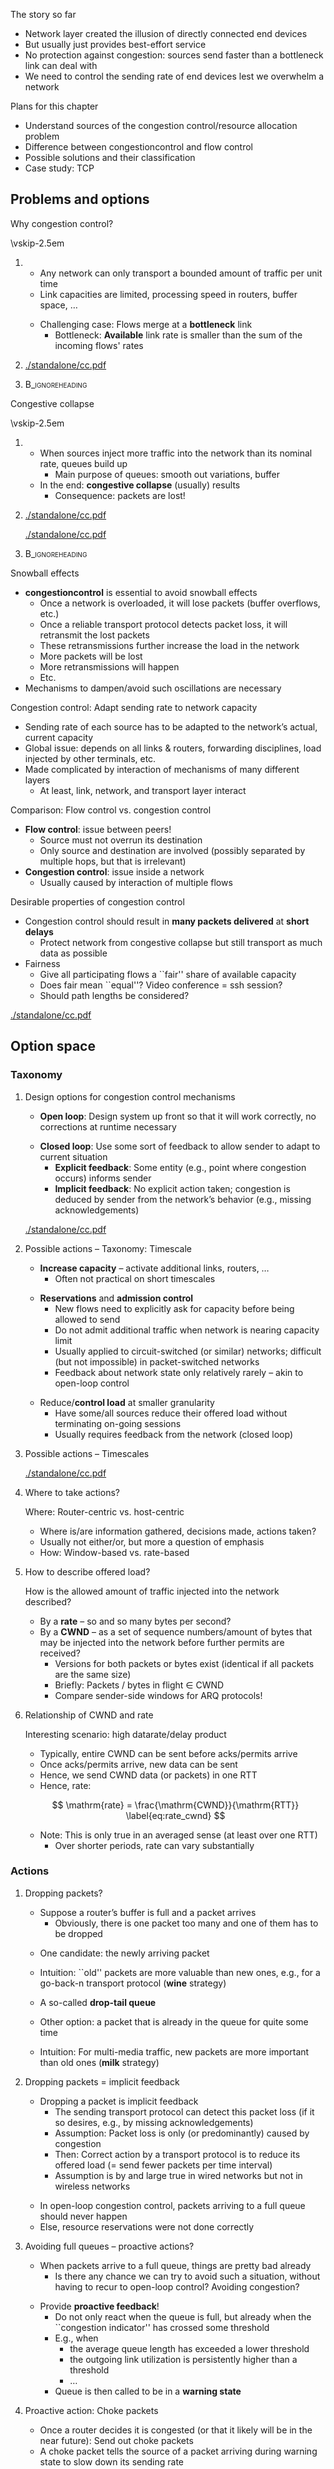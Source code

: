 \label{ch:congestion}

\begin{frame}[title={bg=Hauptgebaeude_Tag}]
 \maketitle 
\end{frame}



#+latex_header: \usetikzlibrary{calc,decorations.pathreplacing,decorations.shapes,decorations.pathmorphing,shapes.callouts,decorations.markings,spy,overlay-beamer-styles}

#+begin_export latex
\newcommand{\pplus}[8]{% 
  % #1: start point
  % #2: end point 
  % #3: label intern
  % #4: label to print 
  % #5: vertical offset from startpoint
  % #6: length of packet
  % #7: delay
  % #8: fill color 

  \coordinate (pStartSend-#3) at ($ (#1) - (0, #5)$);
  \coordinate (pEndSend-#3) at ($ (pStartSend-#3) - (0, #6)$);

  \coordinate (tmp) at (pStartSend-#3 -| #2); 
  \coordinate (pStartReceive-#3) at ($ (tmp) - (0, #7)$);
  \coordinate (pEndReceive-#3) at ($ (pStartReceive-#3) - (0, #6)$);

  % draw packet
  \draw [fill=#8] (pStartSend-#3) to node [below, sloped] {#4} (pStartReceive-#3) -- (pEndReceive-#3) -- (pEndSend-#3); 
}


\newcommand{\pplusa}[6]{%
  % #1: offset, #2: fill color #3: packet length #4: ACK length, #5 label
  % #6: X to lose the ACK 
  
  \coordinate (pStartSend_#5) at ($(a) + (0,-0.5)-(0,#1)$); 
  \coordinate (pEndSend_#5) at  ($  (pStartSend_#5) + (0,-#3) $ ); 
  \coordinate (pStartReceive_#5) at ($ (pStartSend_#5) + (3.5,-1) $); 
  \coordinate (pEndReceive_#5) at ($  (pStartReceive_#5) + (0,-#3) $ ); 
  \coordinate (aStartSend_#5) at ($(b) +  (0,-0.5)-(0,#1)-(0,1)-(0,#3)  $); 
  \coordinate (aEndSend_#5) at ($ (aStartSend_#5)  + (0,-#4) $); 
  \coordinate (aStartReceive_#5) at ($ (aStartSend_#5) + (-3.5,-1)  $); 
  \coordinate (aEndReceive_#5) at ($ (aStartReceive_#5) + (0,-#4)  $);   

  
  % Packets: 
  \ifthenelse{\equal{#6}{X}}
  {
    % packet gets lost
    \coordinate (pStartLoss_#5) at ($ (pStartSend_#5) + (1.75,-1)  $); 
    \coordinate (pEndLoss_#5) at ($ (pStartLoss_#5) + (0,-#3)  $);

    \draw [fill=#2, semitransparent] (pStartSend_#5) --
    (pStartLoss_#5) decorate [decoration=zigzag] {-- (pEndLoss_#5)}
    -- (pEndSend_#5);
  \node at ($(1.75,-0.5) - (0,#1) - (0,0.5*#3) -(0, 0.5)$) {P\,#5 lost!}; 
    
  }
  {
    % packet normally delivered
  \draw [fill=#2, semitransparent] (pStartSend_#5) -- (pStartReceive_#5) -- (pEndReceive_#5) -- (pEndSend_#5);
  \node at ($(1.75,-0.5) - (0,#1) - (0,0.5*#3) -(0, 0.5)$) {P\,#5}; 
  \draw [->] (a) ++ (pStartSend_#5) -- (pStartReceive_#5); 
  \draw [->] (a) ++ (pEndSend_#5) -- (pEndReceive_#5); 

  % ACK:
    %ACK normally sent: 
  \draw [fill=#2, semitransparent] (aStartSend_#5) -- (aStartReceive_#5) -- (aEndReceive_#5) -- (aEndSend_#5); 


  \draw [->] (aStartSend_#5) -- (aStartReceive_#5); 
  \draw [->] (aEndSend_#5) -- (aEndReceive_#5); 
}

}


#+end_export 


**** The story so far  

- Network layer created the illusion of directly connected end devices
- But usually just provides best-effort service 
- No protection against \gls{congestion}: sources send faster than a
  bottleneck link can deal with 
- We need to control the sending rate of end devices lest we overwhelm
  a network 

**** Plans for this chapter 

- Understand sources of the congestion control/resource allocation problem
- Difference between \gls{congestioncontrol} and flow control
- Possible solutions and their classification
- Case study: TCP 

** Problems and options                                            

**** Why congestion control?
\vskip-2.5em

***** 
      :PROPERTIES:
      :BEAMER_env: block
      :BEAMER_col: 0.48
      :END:


- Any network can only transport a bounded amount of traffic per unit time
- Link capacities are limited, processing speed in routers, buffer
  space, \dots 

\pause 
- Challenging case: Flows merge at a *bottleneck* link
  - Bottleneck: *Available* link rate is smaller than the sum of the
    incoming flows' rates 

 
***** 
      :PROPERTIES:
      :BEAMER_env: block
      :BEAMER_col: 0.48
      :END:   


#+caption: Basic scenario for congestion control: Flows with (potentially) high rates merge at a bottleneck link whose rate is smaller than the sum of the incoming rates
#+attr_latex: :width 0.95\textwidth :height 0.6\textheight :options keepaspectratio,page=\getpagerefnumber{page:cc:basic_scenario}
#+NAME: fig:cc:basic_scenario
[[./standalone/cc.pdf]]



*****                               :B_ignoreheading:
      :PROPERTIES:
      :BEAMER_env: ignoreheading
      :END:


**** Congestive collapse 


\vskip-2.5em

***** 
      :PROPERTIES:
      :BEAMER_env: block
      :BEAMER_col: 0.48
      :END:

- When sources inject more traffic into the network than its nominal
  rate, queues build up
  - Main purpose of queues: smooth out variations, buffer
- In the end: *congestive collapse* (usually) results
  - Consequence: packets are lost!


***** 
      :PROPERTIES:
      :BEAMER_env: block
      :BEAMER_col: 0.48
      :END:   

#+caption: Basic scenario with queue build up in both directions at a bottleneck link
#+attr_latex: :width 0.95\textwidth :height 0.3\textheight :options keepaspectratio,page=\getpagerefnumber{page:cc:basic_scenario:with_queues}
#+NAME: fig:cc:basic_scenario:with_queues
[[./standalone/cc.pdf]]

#+caption: Ideal vs. acceptable vs. undesirable behavior of throughput vs. offered load
#+attr_latex: :width 0.95\textwidth :height 0.3\textheight :options keepaspectratio,page=\getpagerefnumber{page:cc:ideal_throughtput}
#+NAME: fig:cc:ideal_throughtput
[[./standalone/cc.pdf]]




*****                               :B_ignoreheading:
      :PROPERTIES:
      :BEAMER_env: ignoreheading
      :END:


**** Snowball effects
- *\Gls{congestioncontrol}* is essential to avoid snowball effects
  - Once a network is overloaded, it will lose packets (buffer overflows, etc.)
  - Once a reliable transport protocol detects packet loss, it will retransmit the lost packets
  - These retransmissions further increase the load in the network
  - More packets will be lost
  - More retransmissions will happen
  - Etc. 
- Mechanisms to dampen/avoid such oscillations are necessary

**** Congestion control: Adapt sending rate to network capacity
- Sending rate of each source has to be adapted to the network’s actual, current capacity
- Global issue: depends on all links & routers, forwarding disciplines, load injected by other terminals, etc.
- Made complicated by interaction of mechanisms of many different layers
  - At least, link, network, and transport layer interact 


**** Comparison: Flow control vs. congestion control 

- *Flow control*:  issue between peers!
  - Source must not overrun its destination
  - Only source and destination are involved (possibly separated by multiple hops, but that is irrelevant)
- *Congestion control*: issue inside a network
  - Usually caused by interaction of multiple flows 



**** Desirable properties of congestion control

- Congestion control should result in *many packets delivered* at *short delays*
  - Protect network from congestive collapse but still transport as much data as possible
- Fairness 
  - Give all participating flows a ``fair'' share of available capacity
  - Does fair mean ``equal''? Video conference = ssh session?
  - Should path lengths be considered?

#+caption: Scenario for fairness: how to distribute link date rates between flows with many or few hops? 
#+attr_latex: :width 0.95\textwidth :height 0.3\textheight :options keepaspectratio,page=\getpagerefnumber{page:cc:fairness_scenario}
#+NAME: fig:cc:fairness_scenario
[[./standalone/cc.pdf]]


** Option space                                                    

*** Taxonomy 

**** Design options for congestion control mechanisms
- *Open loop*: Design system up front so that it will work correctly,
  no corrections at runtime necessary
\pause 
- *Closed loop*: Use some sort of feedback to allow sender to adapt to current situation
  - *Explicit feedback*: Some entity (e.g., point where congestion occurs) informs sender
  - *Implicit feedback*: No explicit action taken; congestion is deduced by sender from the network’s behavior (e.g., missing acknowledgements)

#+caption: Types of congestion control approaches
#+attr_latex: :width 0.95\textwidth :height 0.6\textheight :options keepaspectratio,page=\getpagerefnumber{page:cc:cc_types}
#+NAME: fig:cc:cc_types
[[./standalone/cc.pdf]]

**** Possible actions – Taxonomy: Timescale
- *Increase capacity* – activate additional links, routers, …
  - Often not practical on short timescales 
\pause 
- *Reservations* and *admission control*
  - New flows need to explicitly ask for capacity before being allowed
    to send 
  - Do not admit additional traffic when network is nearing capacity limit
  - Usually applied to circuit-switched (or similar) networks; difficult (but not impossible) in packet-switched networks 
  - Feedback about network state only relatively rarely – akin to
    open-loop control
\pause 
- Reduce/*control load* at smaller granularity
  - Have some/all sources reduce their offered load without terminating on-going sessions
  - Usually requires feedback from the network (closed loop)
**** Possible actions – Timescales 

#+caption: Possible timescales and action scopes of various approaches for congestion control
#+attr_latex: :width 0.95\textwidth :height 0.6\textheight :options keepaspectratio,page=\getpagerefnumber{page:cc:timescales}
#+NAME: fig:cc:timescales
[[./standalone/cc.pdf]]


**** Where to take actions?  

Where: Router-centric vs. host-centric
- Where is/are information gathered, decisions made, actions taken?
- Usually not either/or, but more a question of emphasis 
- How: Window-based vs. rate-based

**** How to describe offered load? 

How is the allowed amount of traffic injected into the network described? 
- By a *rate* – so and so many bytes per second?
- By a *\gls{CWND}* – as a set of sequence numbers/amount of bytes that may be injected into the network before further permits are received?
  - Versions for both packets or bytes exist (identical if all packets
    are the same size)
  - Briefly: Packets / bytes in flight $\in$  CWND 
  - Compare sender-side windows for ARQ protocols!

**** Relationship of CWND and rate 

Interesting scenario: high datarate/delay product 
- Typically, entire CWND can be sent before acks/permits arrive
- Once acks/permits arrive, new data can be sent 
- Hence, we send CWND data (or packets) in one RTT
- Hence, rate: 

\[  \mathrm{rate} = \frac{\mathrm{CWND}}{\mathrm{RTT}}
\label{eq:rate_cwnd}
\]

- Note: This is only true in an averaged sense (at least over one RTT)
  - Over shorter periods, rate can vary substantially 

*** Actions 

**** Dropping packets? 
- Suppose a router’s buffer is full and a packet arrives
  - Obviously, there is one packet too many and one of them has to be dropped

\pause
- One candidate: the newly arriving packet
- Intuition: ``old'' packets are more valuable than new ones, e.g., for a go-back-n transport protocol (*wine* strategy)
- A so-called *drop-tail queue*

- Other option: a packet that is already in the queue for quite some time
- Intuition: For multi-media traffic, new packets are more important
  than old ones (*milk* strategy)


**** Dropping packets = implicit feedback
- Dropping a packet is implicit feedback
  - The sending transport protocol can detect this packet loss (if it so desires, e.g., by missing acknowledgements)
  - Assumption: Packet loss is only (or predominantly) caused by congestion
  - Then: Correct action by a transport protocol is to reduce its offered load (= send fewer packets per time interval)
  - Assumption is by and large true in wired networks but not in wireless networks
\pause
- In open-loop congestion control, packets arriving to a full queue should never happen
- Else, resource reservations were not done correctly



**** Avoiding full queues – proactive actions?
- When packets arrive to a full queue, things are pretty bad already
  - Is there any chance we can try to avoid such a situation, without
    having to recur to open-loop control?  Avoiding congestion? 
\pause
- Provide *proactive feedback*! 
  - Do not only react when the queue is full, but already when the ``congestion indicator'' has crossed some threshold
  - E.g., when 
    - the average queue length has exceeded a lower threshold
    - the outgoing link utilization is persistently higher than a threshold
    - \dots 
  - Queue is then called to be in a *warning state*

**** Proactive action: Choke packets
- Once a router decides it is congested (or that it likely will be in
  the near future): Send out choke packets
- A choke packet tells the source of a packet arriving during warning
  state to slow down its sending rate
\pause 
- Obvious problem: In an already congested network, more packets are injected to remedy congestion
  - Questionable
- Second problem: How long does it take before source learns about congestion?
  - How much data has already been injected? 
  - Think in terms of the data rate-delay product

**** Proactive action: Warning bits
- Once a router decides it is congested (or that it likely will be in
  the near future): Set a *warning bit* in all packets that it sends out
  - Called, e.g., *early congestion notification*
  - Destination will copy this warning bit into its acknowledgement packet
  - Source receives the warning bit and reduces its sending rate

**** Proactive actions: Random early detection (RED)
- Exploit lost packets as implicit feedback, but not only when the queue is already full
- Instead: early on deliberately drop some packets to provide feedback
  - Sounds cruel, but it might save later packets from being dropped
  - Also called: Random Early Drop (RED) 
- Dropping probability can be increased as a router becomes more and more congested
  - E.g., as the queue becomes longer and longer


**** What happens after feedback has been received?
- Once feedback of some sort has been received by a sending transport protocol instance, it has to react on it
- Rate-based protocols: Reduce rate, e.g., by a constant factor
  - Relatively easy
  - Question: How to increase rate again?
- Window-based protocols: Shrink the congestion window
  - By how much? 
  - How to grow the window in the first place? 

** Case study: TCP 

**** Popular example: Congestion control in TCP
- We will use TCP as a case study
  - *\gls{TCP}*
  - Assumption: Flow control not an issue, ignored for this chapter!
  - A general treatment of congestion control is too broad a topic
\pause 
- Strictly speaking, there is no such thing as ``TCP congestion
  control'' but plenty of variants (see
  below)
  - We will mostly look at Tahoe, Reno, Cubic 


**** TCP congestion control basics 

TCP’s mechanism for congestion control
- *Implicit feedback* by dropped packets: use missing/late ACKs 
  - Whether the packets were dropped because queues were full or by a mechanism like RED is indistinguishable (and immaterial) to TCP
  - There are some proposals for explicit router feedback as well, but not part of original TCP
- Assumption: Congestion is the only important source of packet drops!
- Window-based congestion control
  - CWND in bytes 
    - I.e., TCP keeps track of how many bytes it is allowed to inject into the network by a window that grows and shrinks


*** ACK clocking                                                   

**** Interaction TCP and bottleneck link  (ACK/self-clocking)
- Suppose TCP has
  - somehow determined a CWND size
  - no packets in flight
  - has infinite data to send (*backlogged sender*)
- What will happen?
  - \pause TCP will send its full CWND worth of data
  - Then, wait for a permit to send more data
    - ACK interpreted as permit: Packet has left the network; hence
      network has space for another packet
    - Each ACK triggers transmission of another packet
  - Packet transmissions driven by ACK arrivals  - so-called *ACK
    clock* 

**** ACK clock: Example

\vskip-2.5em

***** 
      :PROPERTIES:
      :BEAMER_env: block
      :BEAMER_col: 0.48
      :END:

\begin{figure}
  \begin{tikzpicture}
    \node [client, label=above:A] (a) {};
    \node [switch, label=above:B, right=of a] (b) {}; 
    \node [switch, label=above:C, right=of b] (c) {}; 
    \node [server, label=above:D, right=of c] (d) {};

    \draw [very thick] (a) to node[above] {Rate 1} (b); 
    \draw (b) to node[above] {Rate 0.5} (c); 
    \draw [very thick] (c) to node[above] {Rate 1} (d); 
  \end{tikzpicture}
  \caption{Example scenario for ACK clocking}
  \label{fig:cc:ack_clock_scenario}
\end{figure}

***** 
      :PROPERTIES:
      :BEAMER_env: block
      :BEAMER_col: 0.48
      :END:   


\begin{figure}
  \maxsizebox{!}{0.6\textheight}{
\begin{tikzpicture}

  \label{page:cc:ackclocking:with_comments}
  % example: delay always 0.2, all ack times 0,
  % packet times from A-B and C-D 0.5, from C-D 1 
  
  \node (a) {A}; 
  \node [right=of a] (b) {B}; 
  \node [right=of b] (c) {C};
  \node [right=of c] (d) {D};

  \foreach \n in {a,b,c, d} { \draw [thin] (\n) -- ++ (0,-13); }

  % \pplusa{a}{b}{1}{0.5}{1}{0.1}{2}{hpiblue}
  % Args: start, end, label, offset, packeet, delay, color

  % Packet 1: 

\pause 

  \pplus{a}{b}{P1ab}{P1}{0.5}{0.5}{0.5}{hpiyellow!10}
  \pplus{pEndReceive-P1ab}{c}{P1bc}{P1}{0.05}{1}{0.5}{hpiyellow!10}
  \pplus{pEndReceive-P1bc}{d}{P1cd}{P1}{0.05}{0.5}{0.5}{hpiyellow!10}

  % Ack 1: 
  \pplus{pEndReceive-P1cd}{c}{A1dc}{A1}{0.05}{0.0}{0.5}{hpiyellow!20}
  \pplus{pEndReceive-A1dc}{b}{A1cb}{A1}{0.05}{0.0}{0.5}{hpiyellow!20}
  \pplus{pEndReceive-A1cb}{a}{A1ba}{A1}{0.05}{0.0}{0.5}{hpiyellow!20}


\pause 

  % Packet 2: 
  \pplus{pEndSend-P1ab}{b}{P2ab}{P2}{0.05}{0.5}{0.5}{hpired!10}
  \pplus{pEndSend-P1bc}{c}{P2bc}{P2}{0.05}{1}{0.5}{hpired!10}
  \pplus{pEndReceive-P2bc}{d}{P2cd}{P2}{0.05}{0.5}{0.5}{hpired!10}

  % Ack 2: 
  \pplus{pEndReceive-P2cd}{c}{A2dc}{A2}{0.05}{0.0}{0.5}{hpired!20}
  \pplus{pEndReceive-A2dc}{b}{A2cb}{A2}{0.05}{0.0}{0.5}{hpired!20}
  \pplus{pEndReceive-A2cb}{a}{A2ba}{A2}{0.05}{0.0}{0.5}{hpired!20}

\pause 

  % Packet 3: 
  \pplus{pEndSend-P2ab}{b}{P3ab}{P3}{0.05}{0.5}{0.5}{hpiblue!10}
  \pplus{pEndSend-P2bc}{c}{P3bc}{P3}{0.05}{1}{0.5}{hpiblue!10}
  \pplus{pEndReceive-P3bc}{d}{P3cd}{P3}{0.05}{0.5}{0.5}{hpiblue!10}

  % Ack 3: 
  \pplus{pEndReceive-P3cd}{c}{A3dc}{A3}{0.05}{0.0}{0.5}{hpiblue!20}
  \pplus{pEndReceive-A3dc}{b}{A3cb}{A3}{0.05}{0.0}{0.5}{hpiblue!20}
  \pplus{pEndReceive-A3cb}{a}{A3ba}{A3}{0.05}{0.0}{0.5}{hpiblue!20}

\pause 

  % Packet 4: 
  \pplus{pEndSend-P3ab}{b}{P4ab}{P4}{0.05}{0.5}{0.5}{hpiorange!10}
  \pplus{pEndSend-P3bc}{c}{P4bc}{P4}{0.05}{1}{0.5}{hpiorange!10}
  \pplus{pEndReceive-P4bc}{d}{P4cd}{P4}{0.05}{0.5}{0.5}{hpiorange!10}

  % Ack 4: 
  \pplus{pEndReceive-P4cd}{c}{A4dc}{A4}{0.05}{0.0}{0.5}{hpiorange!20}
  \pplus{pEndReceive-A4dc}{b}{A4cb}{A4}{0.05}{0.0}{0.5}{hpiorange!20}
  \pplus{pEndReceive-A4cb}{a}{A4ba}{A4}{0.05}{0.0}{0.5}{hpiorange!20}

\pause 
\node [left=0.1 of pEndSend-P4ab, align=left] {CWND exhausted, wait
};

  % CWND exhausted 
  % ------------------

\pause 
  % Packet 5: 
  \pplus{pEndReceive-A1ba}{b}{P5ab}{P5}{0.05}{0.5}{0.5}{hpiyellow!40}
  \pplus{pEndReceive-P5ab}{c}{P5bc}{P5}{0.05}{1}{0.5}{hpiyellow!40}
  \pplus{pEndReceive-P5bc}{d}{P5cd}{P5}{0.05}{0.5}{0.5}{hpiyellow!40}

  % Ack 5: 
  \pplus{pEndReceive-P5cd}{c}{A5dc}{A5}{0.05}{0.0}{0.5}{hpiyellow!50}
  \pplus{pEndReceive-A5dc}{b}{A5cb}{A5}{0.05}{0.0}{0.5}{hpiyellow!50}
  \pplus{pEndReceive-A5cb}{a}{A5ba}{A5}{0.05}{0.0}{0.5}{hpiyellow!50}

\pause 

  % -------------
  % Packet 6: 
  \pplus{pEndReceive-A2ba}{b}{P6ab}{P6}{0.05}{0.5}{0.5}{hpired!40}
  \pplus{pEndReceive-P6ab}{c}{P6bc}{P6}{0.05}{1}{0.5}{hpired!40}
  \pplus{pEndReceive-P6bc}{d}{P6cd}{P6}{0.05}{0.5}{0.5}{hpired!40}

  % Ack 6: 
  \pplus{pEndReceive-P6cd}{c}{A6dc}{A6}{0.05}{0.0}{0.5}{hpired!50}
  \pplus{pEndReceive-A6dc}{b}{A6cb}{A6}{0.05}{0.0}{0.5}{hpired!50}
  \pplus{pEndReceive-A6cb}{a}{A6ba}{A6}{0.05}{0.0}{0.5}{hpired!50}

\pause 

  % -------------
  % Packet 6: 
  \pplus{pEndReceive-A3ba}{b}{P7ab}{P7}{0.05}{0.5}{0.5}{hpiblue!40}
  \pplus{pEndReceive-P7ab}{c}{P7bc}{P7}{0.05}{1}{0.5}{hpiblue!40}
  \pplus{pEndReceive-P7bc}{d}{P7cd}{P7}{0.05}{0.5}{0.5}{hpiblue!40}

  % Ack 6: 
  \pplus{pEndReceive-P7cd}{c}{A7dc}{A7}{0.05}{0.0}{0.5}{hpiblue!50}
  \pplus{pEndReceive-A7dc}{b}{A7cb}{A7}{0.05}{0.0}{0.5}{hpiblue!50}
  \pplus{pEndReceive-A7cb}{a}{A7ba}{A7}{0.05}{0.0}{0.5}{hpiblue!50}

  
\end{tikzpicture}
    
  }
  \caption{Example MSC for ACK clocking; CWND fixed at 4; initially, no packets in flight; bottleneck has half data rate of other links.}
\end{figure}


*****                               :B_ignoreheading:
      :PROPERTIES:
      :BEAMER_env: ignoreheading
      :END:


      

**** ACK clock: Time between packets?
\vskip-2.5em

***** 
      :PROPERTIES:
      :BEAMER_env: block
      :BEAMER_col: 0.48
      :END:

Once ACK clock operates: What is the resulting time between packets? 
\onslide<2->
- Bottleneck link sends packets as fast as possible
\onslide<3->

- Packets arrive at destination with distance imposed by bottleneck
\onslide<4->

- ACKs are returned immediately
\onslide<5->

- Bottleneck does not slow down ACKs
\onslide<6->

- ACKs trigger transmission of new packets 
\onslide<7->

- Hence: Distance between packets = distance possible at bottleneck!

\onslide<1->


***** 
      :PROPERTIES:
      :BEAMER_env: block
      :BEAMER_col: 0.48
      :END:   


\begin{figure}
  \maxsizebox{!}{0.6\textheight}{
\begin{tikzpicture}

  \label{page:cc:ackclocking:with_comments}
  % example: delay always 0.2, all ack times 0,
  % packet times from A-B and C-D 0.5, from C-D 1 
  
  \node (a) {A}; 
  \node [right=of a] (b) {B}; 
  \node [right=of b] (c) {C};
  \node [right=of c] (d) {D};

  \foreach \n in {a,b,c, d} { \draw [thin] (\n) -- ++ (0,-13); }

  % \pplusa{a}{b}{1}{0.5}{1}{0.1}{2}{hpiblue}
  % Args: start, end, label, offset, packeet, delay, color

  % Packet 1: 
  \pplus{a}{b}{P1ab}{P1}{0.5}{0.5}{0.5}{hpiyellow!10}
  \pplus{pEndReceive-P1ab}{c}{P1bc}{P1}{0.05}{1}{0.5}{hpiyellow!10}
  \pplus{pEndReceive-P1bc}{d}{P1cd}{P1}{0.05}{0.5}{0.5}{hpiyellow!10}

  % Ack 1: 
  \pplus{pEndReceive-P1cd}{c}{A1dc}{A1}{0.05}{0.0}{0.5}{hpiyellow!20}
  \pplus{pEndReceive-A1dc}{b}{A1cb}{A1}{0.05}{0.0}{0.5}{hpiyellow!20}
  \pplus{pEndReceive-A1cb}{a}{A1ba}{A1}{0.05}{0.0}{0.5}{hpiyellow!20}



  % Packet 2: 
  \pplus{pEndSend-P1ab}{b}{P2ab}{P2}{0.05}{0.5}{0.5}{hpired!10}
  \pplus{pEndSend-P1bc}{c}{P2bc}{P2}{0.05}{1}{0.5}{hpired!10}
  \pplus{pEndReceive-P2bc}{d}{P2cd}{P2}{0.05}{0.5}{0.5}{hpired!10}

  % Ack 2: 
  \pplus{pEndReceive-P2cd}{c}{A2dc}{A2}{0.05}{0.0}{0.5}{hpired!20}
  \pplus{pEndReceive-A2dc}{b}{A2cb}{A2}{0.05}{0.0}{0.5}{hpired!20}
  \pplus{pEndReceive-A2cb}{a}{A2ba}{A2}{0.05}{0.0}{0.5}{hpired!20}



  % Packet 3: 
  \pplus{pEndSend-P2ab}{b}{P3ab}{P3}{0.05}{0.5}{0.5}{hpiblue!10}
  \pplus{pEndSend-P2bc}{c}{P3bc}{P3}{0.05}{1}{0.5}{hpiblue!10}
  \pplus{pEndReceive-P3bc}{d}{P3cd}{P3}{0.05}{0.5}{0.5}{hpiblue!10}

  % Ack 3: 
  \pplus{pEndReceive-P3cd}{c}{A3dc}{A3}{0.05}{0.0}{0.5}{hpiblue!20}
  \pplus{pEndReceive-A3dc}{b}{A3cb}{A3}{0.05}{0.0}{0.5}{hpiblue!20}
  \pplus{pEndReceive-A3cb}{a}{A3ba}{A3}{0.05}{0.0}{0.5}{hpiblue!20}



  % Packet 4: 
  \pplus{pEndSend-P3ab}{b}{P4ab}{P4}{0.05}{0.5}{0.5}{hpiorange!10}
  \pplus{pEndSend-P3bc}{c}{P4bc}{P4}{0.05}{1}{0.5}{hpiorange!10}
  \pplus{pEndReceive-P4bc}{d}{P4cd}{P4}{0.05}{0.5}{0.5}{hpiorange!10}

  % Ack 4: 
  \pplus{pEndReceive-P4cd}{c}{A4dc}{A4}{0.05}{0.0}{0.5}{hpiorange!20}
  \pplus{pEndReceive-A4dc}{b}{A4cb}{A4}{0.05}{0.0}{0.5}{hpiorange!20}
  \pplus{pEndReceive-A4cb}{a}{A4ba}{A4}{0.05}{0.0}{0.5}{hpiorange!20}

  % CWND exhausted 
  % ------------------


  % Packet 5: 
  \pplus{pEndReceive-A1ba}{b}{P5ab}{P5}{0.05}{0.5}{0.5}{hpiyellow!40}
  \pplus{pEndReceive-P5ab}{c}{P5bc}{P5}{0.05}{1}{0.5}{hpiyellow!40}
  \pplus{pEndReceive-P5bc}{d}{P5cd}{P5}{0.05}{0.5}{0.5}{hpiyellow!40}

  % Ack 5: 
  \pplus{pEndReceive-P5cd}{c}{A5dc}{A5}{0.05}{0.0}{0.5}{hpiyellow!50}
  \pplus{pEndReceive-A5dc}{b}{A5cb}{A5}{0.05}{0.0}{0.5}{hpiyellow!50}
  \pplus{pEndReceive-A5cb}{a}{A5ba}{A5}{0.05}{0.0}{0.5}{hpiyellow!50}


  % -------------
  % Packet 6: 
  \pplus{pEndReceive-A2ba}{b}{P6ab}{P6}{0.05}{0.5}{0.5}{hpired!40}
  \pplus{pEndReceive-P6ab}{c}{P6bc}{P6}{0.05}{1}{0.5}{hpired!40}
  \pplus{pEndReceive-P6bc}{d}{P6cd}{P6}{0.05}{0.5}{0.5}{hpired!40}

  % Ack 6: 
  \pplus{pEndReceive-P6cd}{c}{A6dc}{A6}{0.05}{0.0}{0.5}{hpired!50}
  \pplus{pEndReceive-A6dc}{b}{A6cb}{A6}{0.05}{0.0}{0.5}{hpired!50}
  \pplus{pEndReceive-A6cb}{a}{A6ba}{A6}{0.05}{0.0}{0.5}{hpired!50}


  % -------------
  % Packet 7: 
  \pplus{pEndReceive-A3ba}{b}{P7ab}{P7}{0.05}{0.5}{0.5}{hpiblue!40}
  \pplus{pEndReceive-P7ab}{c}{P7bc}{P7}{0.05}{1}{0.5}{hpiblue!40}
  \pplus{pEndReceive-P7bc}{d}{P7cd}{P7}{0.05}{0.5}{0.5}{hpiblue!40}

  % Ack 7: 
  \pplus{pEndReceive-P7cd}{c}{A7dc}{A7}{0.05}{0.0}{0.5}{hpiblue!50}
  \pplus{pEndReceive-A7dc}{b}{A7cb}{A7}{0.05}{0.0}{0.5}{hpiblue!50}
  \pplus{pEndReceive-A7cb}{a}{A7ba}{A7}{0.05}{0.0}{0.5}{hpiblue!50}


  % remarks

\onslide<2->
  \draw [decorate, decoration={brace, mirror, raise=10pt}] (pEndSend-P1bc) to node [left=10pt] (ipt-12) {} (pEndSend-P2bc);
  \draw [decorate, decoration={brace, mirror, raise=10pt}] (pEndSend-P2bc) to node [left=10pt] (ipt-23) {} (pEndSend-P3bc);


\onslide<3->
  \draw [decorate, decoration={brace, raise=10pt}] (pEndReceive-P1cd) to node [right=15pt] (ipt-12d) {} (pEndReceive-P2cd);
  \draw [decorate, decoration={brace, raise=10pt}] (pEndReceive-P2cd) to node [right=15pt] (ipt-23d) {} (pEndReceive-P3cd);
  

\onslide<6->

  \draw [decorate, decoration={brace, mirror, raise=10pt}] (pEndReceive-A1ba) to node [left=10pt] (ipt-12a) {} (pEndReceive-A2ba);
  \draw [decorate, decoration={brace, mirror, raise=10pt}] (pEndReceive-A2ba) to node [left=10pt] (ipt-23a) {} (pEndReceive-A3ba);

\onslide<7->
  
  
  \node [below left=of ipt-12, align=center, draw=hpired] (ipt-label) {Time between packets\\at bottleneck link};
  \draw [hpired, ->, very thick] (ipt-label) edge (ipt-12) edge (ipt-23) edge (ipt-12d) edge (ipt-23d) edge (ipt-12a) edge (ipt-23a); 
  
  
\end{tikzpicture}
    
  }
  \caption{Time between packet transmissions in  ACK clocking; CWND fixed at 4; initially, no packets in flight; bottleneck has half data rate of other links.}
\end{figure}


*****                               :B_ignoreheading:
      :PROPERTIES:
      :BEAMER_env: ignoreheading
      :END:







**** Packets sent at bottleneck speed 

- ACK clocking ensures that packets are sent at the speed the
  bottleneck link can deal with
\pause 
- It works *without any explicit knowledge* of available rates 
\pause 
- It works with bottleneck link shared between different flows 
\pause 
- That does *NOT* mean that link rates are reduced
  - Rather, gaps are left between packets


**** Ack clock old                                                 :noexport:
    - somehow determined a ``correct'' size of its congestion window
- Suppose also that the TCP source has injected this entire amount of data into the network but still has more data to send
- Correct size? Recall bandwidth-delay product! 
- When to send more data?
- Only acceptable when there is space in the network again
- Space is available when packets leave the network
- Sender can learn about packets leaving the network by receiving an acknowledgement!
- Thus: ACK not only serves as a confirmation, but also as a permit to inject a corresponding amount of data into the network
- $\leadsto$ ACK-clocking (self-clocking) behavior of TCP

*** Adapting CWND                                                  
**** Ideal CWND? 

- So far, CWND was fixed
- In previous example, it was too small
  - Bottleneck link was idle! 
- What is the *right* CWND?
  - Recall Eq. \ref{eq:rate_cwnd}: $\mathrm{rate} =
    \frac{\mathrm{CWND}}{\mathrm{RTT}}$
  - It should hold: $\mathrm{rate} \approx \mathrm{rate}_\mathrm{bottleneck}$
 - Hence (recall datarate-delay product): 
\[ \mathrm{CWND}= \mathrm{rate}_\mathrm{bottleneck} \cdot \mathrm{RTT}
\label{eq:cwnd_bottleneck}
\]
\pause 
- How to set CWND?
  - Realistically, we know neither RTT nor bottleneck rate
  - Both of which can change

**** Good and bad news
- Good news: ACK arrival
  - Network could cope with the currently offered load; it did not drop the packet
  - Let’s be greedy and try to offer a bit more load – and see if it works!
  - $\leadsto$ Increase congestion window
- Bad news: No ACK arrives; packet loss suspected 
  - Suspicion: Packet has been dropped, network is overloaded
  - Put less load onto the network
  - $\leadsto$ Reduce congestion window

**** Reduce congestion window by how much?
- Overloaded network is bad situation – quick and drastic response necessary
  - $\leadsto$ Upon packet drop, cut congestion window in half
    - A minimum congestion window of one or two  packets is always allowed
  - Reduces load by 50%
  - A *multiplicative* decrease
\pause
- If a packet happens to be dropped because of a transmission error (not due to overload), TCP misinterprets and overreacts
  - But this is a rare occurrence in wired networks
  - Leads to various problems in wireless networks

**** Increase congestion window by how much? 
- When increasing congestion window, sender cannot be sure that additional capacity is actually available
  - Asymmetric situation to decreasing of congestion window!
\pause
- Hence: Be careful, only increase a little!
  - Smallest increment: one more packet  *per RTT*
\pause
- This adds constant amounts of load: *additive increase*


**** Additive increase: practicality aspect 1 

- Incrementing CWND by one each RTT: *When* is RTT over? At which ACK? 
- Simpler idea: Increment CWND by 1/CWND for each ACK 

**** Additive increase - example 

\begin{figure}
  \maxsizebox{!}{0.6\textheight}{
\begin{tikzpicture}
  \node [fill=hpiorange!10](a) {A};
  \node [fill=hpiblue!10, right=3cm of a] (b) {B};

  \node [left=of a] (inflight) {in flight}; 
  \node [left=of inflight] (cwnd) {CWND}; 
  \draw (a) -- ++(0,-11); 
  \draw (b) -- ++(0,-11);
  
  \pplusa{0}{hpiyellow!10}{0.3}{0}{1}{}
  \node at (cwnd |- pStartSend_1)  {1};
  \draw [dotted] (pEndSend_1) -- (inflight |- pEndSend_1) node  {1};
\pause 
  
  % ----- after one RTT: 

  \node at (cwnd |- aEndReceive_1)  {1 + 1/1 = 2};
  \draw [dotted] (aEndReceive_1) -- (inflight |- aEndReceive_1) node  {0};
\pause 
  
  \pplusa{2 + 0.3 + 0.05}{hpired!10}{0.3}{0}{2}{}
  
  \pplusa{2 + 2*0.3 + 2*0.05}{hpiblue!10}{0.3}{0}{3}{}
  \draw [dotted] (pEndSend_3) -- (inflight |- pEndSend_3) node  {2};

\pause 
  
  % ----- after two RTTs: 
  \node at (cwnd |- aEndReceive_2)  {$2 + 1/2 = 2.5$};
  \draw [dotted] (aEndReceive_2) --  (inflight |- aEndReceive_2) node {1};

\pause 
  
  \pplusa{2*2 + 2*0.3 + 1*0.05}{hpiorange!10}{0.3}{0}{4}{}

\pause 

  \node at (cwnd |- aEndReceive_3)  {$2.5 + 1/2 = 3 $};
  \draw [dotted] (aEndReceive_3) --  (inflight |- aEndReceive_3) node {1};

\pause 


  \pplusa{2*2 + 3*0.3 + 2*0.05}{hpiyellow!30}{0.3}{0}{5}{}
  \pplusa{2*2 + 4*0.3 + 3*0.05}{hpired!30}{0.3}{0}{6}{}

  \draw [dotted] (pEndSend_6) -- (inflight |- pEndSend_6) node  {3};

\pause 
  
  % % ----- nach 3 RTTs
  \node at (cwnd |- aEndReceive_4)  {$3 + 1/3 = 3.33\dots  $};
  \draw [dotted] (aEndReceive_4) --  (inflight |- aEndReceive_4) node {2};
  
\pause 
  
  \pplusa{3*2 + 3*0.3 + 2*0.05}{hpiblue!30}{0.3}{0}{7}{}

\pause 

  \node at (cwnd |- aEndReceive_5)  {$3.33\dots  + 1/3 = 3.66\ldots $};
  \draw [dotted] (aEndReceive_5) --  (inflight |- aEndReceive_5) node {2};
\pause 
  
  \pplusa{3*2 + 4*0.3 + 3*0.05}{hpiorange!30}{0.3}{0}{8}{}
\pause 

  \node at (cwnd |- aEndReceive_6)  {$3.66\dots  + 1/3  = 4\ldots $};
  \draw [dotted] (aEndReceive_6) --  (inflight |- aEndReceive_6) node {2};
\pause 

  \pplusa{3*2 + 5*0.3 + 4*0.05}{hpiyellow!60}{0.3}{0}{9}{}

  \pplusa{3*2 + 6*0.3 + 5*0.05}{hpired!60}{0.3}{0}{10}{}
  \draw [dotted] (pEndSend_10) -- (inflight |- pEndSend_10) node  {0};


\end{tikzpicture}}
\caption{Example for simplified linear increase of CWND; initial CWND 1; backlogged sender }
  \label{fig:cc:one_cwnd_increase:exact:comments}

\end{figure}



**** Additive increase: practicality aspect 2


- Actually: previous example still complex to implement
  - We increment CWND by 1/CWND, but not the *current CWND*, but the
    one at the start of a CWND-sending period
\pause 
- Maybe feasible to do, but requires bookkeeping
  - When is the start? 
\pause
- Even simpler: Increment CWND by 1/*current* CWND!
  - Consequence: Sub-linear increase 



**** Additive increase - example 2

\begin{figure}
  \maxsizebox{!}{0.6\textheight}{
\begin{tikzpicture}

  \node [fill=hpiorange!10](a) {A};
  \node [fill=hpiblue!10, right=3cm of a] (b) {B};

  \node [left=of a] (inflight) {in flight}; 
  \node [left=of inflight] (cwnd) {CWND}; 
  \draw (a) -- ++(0,-11); 
  \draw (b) -- ++(0,-11);
  
  \pplusa{0}{hpiyellow!10}{0.3}{0}{1}{}
  \node at (cwnd |- pStartSend_1)  {1};
  \draw [dotted] (pEndSend_1) -- (inflight |- pEndSend_1) node  {1};
  
  % ----- after one RTT: 

  \node at (cwnd |- aEndReceive_1)  {2};
  \draw [dotted] (aEndReceive_1) -- (inflight |- aEndReceive_1) node  {0};
  
  \pplusa{2 + 0.3 + 0.05}{hpired!10}{0.3}{0}{2}{}
  
  \pplusa{2 + 2*0.3 + 2*0.05}{hpiblue!10}{0.3}{0}{3}{}
  \draw [dotted] (pEndSend_3) -- (inflight |- pEndSend_3) node  {2};


  
  % ----- after two RTTs: 
  \node at (cwnd |- aEndReceive_2)  {$2 + \frac{1}{2} = 2.5$};
  \draw [dotted] (aEndReceive_2) --  (inflight |- aEndReceive_2) node {1};


  
  \pplusa{2*2 + 2*0.3 + 1*0.05}{hpiorange!10}{0.3}{0}{4}{}

  \node at (cwnd |- aEndReceive_3)  {$2.5 + \frac{1}{2.5} = 2.9 $};
  \draw [dotted] (aEndReceive_3) --  (inflight |- aEndReceive_3) node {1};



  \pplusa{2*2 + 3*0.3 + 2*0.05}{hpiyellow!30}{0.3}{0}{5}{}
  % \pplusa{2*2 + 4*0.3 + 3*0.05}{hpired!30}{0.3}{0}{6}{}

  \draw [dotted] (pEndSend_5) -- (inflight |- pEndSend_5) node  {2};
  
  % % ----- nach 3 RTTs
  \node at (cwnd |- aEndReceive_4)  {$2.9 + \frac{1}{2.9} \approx 3.2 $};
  \draw [dotted] (aEndReceive_4) --  (inflight |- aEndReceive_4) node {1};
  
  
  \pplusa{3*2 + 3*0.3 + 2*0.05}{hpiblue!30}{0.3}{0}{6}{}

  \node at (cwnd |- aEndReceive_5)  {$3.2 + \frac{1}{3.2} \approx 3.5 $};
  \draw [dotted] (aEndReceive_5) --  (inflight |- aEndReceive_5) node {1};
  
  \pplusa{3*2 + 4*0.3 + 3*0.05}{hpiorange!30}{0.3}{0}{7}{}
  \pplusa{3*2 + 5*0.3 + 4*0.05}{hpiyellow!60}{0.3}{0}{8}{}

  \draw [dotted] (pEndSend_8) -- (inflight |- pEndSend_8) node  {3};

  % \pplusa{3*2 + 6*0.3 + 5*0.05}{hpired!60}{0.3}{0}{10}{}

\end{tikzpicture}}
\caption{Example for slightly more complex, alomost  linear increase of CWND; initial CWND 1; backlogged sender }
  \label{fig:cc:one_cwnd_increase:exact:comments}


\end{figure}


**** Additive increase – details 

- Various implementation options exist
- In fact, TCP measures CWND in bytes, not in packets
  - And increments accordingly 
  - Geared towards *Maximum segment size* (MSS) packets 

**** Additive increase, multiplicative decrease

CWND manipulation so far: 
- Additive increase 
- Multiplicative decrease 
\pause
Terminology: *Additive increase, multiplicative decrease (AIMD)*
\pause
- What could AIAD, MIAD, MIMD mean? 

**** AIMD – Sawtooth pattern of TCP’s offered load

Consequences of AIMD
- A TCP connection perpetually probes the network to check for additional bandwidth
- Will repeatedly exceed it (additive increase) and fall back (multiplicative decrease)
- *Sawtooth pattern* of TCP’s congestion window/offered load
  - Note: This is still simplified

#+caption: Sawtooth pattern of CWND over time, resulting from TCP's AIMD mechanism
#+attr_latex: :width 0.95\textwidth :height 0.3\textheight :options keepaspectratio,page=\getpagerefnumber{page:cc:sawtooth}
#+NAME: fig:cc:sawtooth
[[./standalone/cc.pdf]]


**** Ramp-up time? 

- How long does this mechanism take to ramp up CWND to desired size? 
- Example: Transatlantic link 
  - 200 ms delay, 12 Gbit/s bottleneck link rate, TCP packets of 1500
    bytes
\pause 
- Results
  - Bottleneck rate in packet/s = 12 Gbit/s / 1500 bytes/packet = 12
    Gbit/s / 12000 bits/packet = 1 MPacket / s 
  - CWND = Bottleneck rate \cdot RTT = 1 MPacket/s * 0,4 s = 400.000
    Packets  
  - It takes 400.000 RTTs to go from closed CWND to desired size
  - Or: 400.000 RTT \cdot 0,4 s / RTT = 160.000 s \approx 44 h 


*** Slow start                                                     


**** Quickly initialize a connection: Slow start
- Additive increase nice and well when operating close to network capacity
  - But convergence time for new connection too long 
\pause 
- Idea: Quickly ramp up the congestion window in such an initialization phase
  - Double congestion window each RTT
  - Implemented by: increase congestion window by *one packet per arriving ACK*
    - Instead of just adding a single packet per RTT
\pause 
- Note: Name ``slow start'' is historic – it was slow compared to some earlier, even more aggressive scheme

**** Slow start: Example 


\begin{figure}
  \maxsizebox{!}{0.6\textheight}{
    \begin{tikzpicture}
      \label{page:cc:slowstart:comments}
      \node [fill=hpiorange!10](a) {A};
      \node [fill=hpiblue!10, right=3cm of a] (b) {B};

      \node [left=of a] (inflight) {in flight}; 
      \node [left=of inflight] (cwnd) {CWND}; 
      \draw (a) -- ++(0,-15); 
      \draw (b) -- ++(0,-15);
      
      \pplusa{0}{hpiyellow!10}{0.3}{0}{1}{}
      \node at (cwnd |- pStartSend_1)  {1};
      \draw [dotted] (pEndSend_1) -- (inflight |- pEndSend_1) node  {1};

      \pause
      % ----- after one RTT: 

      \node at (cwnd |- aEndReceive_1)  {1 + 1 = 2};
      \draw [dotted] (aEndReceive_1) -- (inflight |- aEndReceive_1) node  {0};
      
      \pplusa{2 + 0.3 + 0.05}{hpired!10}{0.3}{0}{2}{}
      
      \pplusa{2 + 2*0.3 + 2*0.05}{hpiblue!10}{0.3}{0}{3}{}
      \draw [dotted] (pEndSend_3) -- (inflight |- pEndSend_3) node  {2};

      \pause

      
      % ----- after two RTTs: 
      \node at (cwnd |- aEndReceive_2)  {2 + 1 = 3};
      \draw [dotted] (aEndReceive_2) --  (inflight |- aEndReceive_2) node {1};

      \pause

      
      \pplusa{2*2 + 2*0.3 + 1*0.05}{hpiorange!10}{0.3}{0}{4}{}

      \pause

      \node at (cwnd |- aEndReceive_3)  {3 + 1 =  4};
      \draw [dotted] (aEndReceive_3) --  (inflight |- aEndReceive_3) node {1};

      \pause


      \pplusa{2*2 + 3*0.3 + 2*0.05}{hpiyellow!30}{0.3}{0}{5}{}
      \pplusa{2*2 + 4*0.3 + 3*0.05}{hpired!30}{0.3}{0}{6}{}
      \pplusa{2*2 + 5*0.3 + 4*0.05}{hpiblue!30}{0.3}{0}{7}{}
      

      \draw [dotted] (pEndSend_7) -- (inflight |- pEndSend_7) node  {4};
      
      \pause
      % % ----- nach 3 RTTs
      \node at (cwnd |- aEndReceive_4)  {4 + 1 = 5};
      \draw [dotted] (aEndReceive_4) --  (inflight |- aEndReceive_4) node {3};
      
      

      \node at (cwnd |- aEndReceive_5)  {5 + 1 = 6};
      \draw [dotted] (aEndReceive_5) --  (inflight |- aEndReceive_5) node {3};
      
      \pplusa{3*2 + 3*0.3 + 1*0.05}{hpiorange!30}{0.3}{0}{8}{}

      \node at (cwnd |- aEndReceive_6)  {6 + 1 = 7};
      \draw [dotted] (aEndReceive_6) --  (inflight |- aEndReceive_6) node {3};

      \pplusa{3*2 + 4*0.3 + 2*0.05}{hpiyellow!60}{0.3}{0}{9}{}

      \node at (cwnd |- aEndReceive_7)  {7 + 1 = 8};
      \draw [dotted] (aEndReceive_7) --  (inflight |- aEndReceive_7) node {3};

      
      \pplusa{3*2 + 5*0.3 + 3*0.05}{hpired!60}{0.3}{0}{10}{}
      \pplusa{3*2 + 6*0.3 + 4*0.05}{hpiblue!60}{0.3}{0}{11}{}
      \draw [dotted] (pEndSend_11) -- (inflight |- pEndSend_11) node  {4};

      % and second half of the 8 CWND
      \pplusa{3*2 + 7*0.3 + 5*0.05}{hpiorange!60}{0.3}{0}{12}{}
      \pplusa{3*2 + 8*0.3 + 6*0.05}{hpiyellow!90}{0.3}{0}{13}{}
      \pplusa{3*2 + 9*0.3 + 7*0.05}{hpired!90}{0.3}{0}{14}{}

      \node at (cwnd |- aEndReceive_8)  {8 + 1 = 9};
      \draw [dotted] (pEndSend_14) -- (inflight |- pEndSend_14) node  {7};
      
      \node at (cwnd |- aEndReceive_9)  {9 + 1 = 10};
      \pplusa{3*2 + 10*0.3 + 8*0.05}{hpiblue!90}{0.3}{0}{15}{}
      \draw [dotted] (pEndSend_15) -- (inflight |- pEndSend_15) node  {8};


      \node [below left=of pEndSend_15, align=right] (label) {Continuous sending possible!};
      \draw [dotted, ->] (label) -- (pEndSend_15); 

      
      

    \end{tikzpicture}
    
  }
  \caption{Slow start example }
\end{figure}


**** Leaving slow start
- When doubling congestion window, bottleneck data rate  will quickly be exceeded
  - Packet loss and timeout will result
- Congestion window is halved and TCP switches to ``normal'', linear increase of congestion window
  - The *congestion avoidance* phase


*** Packet bursts                                                  


**** Remaining problem: Packet bursts
- Congestion control scheme so far: Nice and well, but one problematic case remains
- Suppose 
  - A sender transmits using ACK clock adapted to bottleneck rate 
  - Packets arrive, but acknowledgements are lost
  - Timeout occurs, CWND is halved
  - One packet is retransmitted
  - Cumulative acknowledgement for all outstanding packets arrives
\pause 
- $\leadsto$ Sender then has *zero* packet in flight; sends all its
  CWND back to back 
  - Because  ACK clocking is missing!
\pause 
- $\leadsto$ Not good! Many packet losses!

**** Packet bursts - Example 

\begin{figure}
% \usetikzlibrary{spy}
  \maxsizebox{!}{0.6\textheight}{
\begin{tikzpicture} % [spy using overlays={size=10cm}]

  % example: delay always 0.2, all ack times 0,
  % packet times from A-B and C-D 0.5, from C-D 1 
  
  \node (a) {A}; 
  \node [right= 3 of a] (errorline) {}; 
  \node [right=of errorline] (b) {B};

  \foreach \n in {a, b} { \draw [thin] (\n) -- ++ (0,-47); }

  % \pplusa{a}{b}{1}{0.5}{1}{0.1}{2}{hpiblue}
  % Args: start, end, label, offset, packeet, delay, color

  % Packet 1: 
  \pplus{a}{b}{P1}{P1}{2}{0.5}{8}{hpiyellow!10}
  \pplus{pEndSend-P1}{b}{P2}{P2}{2}{0.5}{8}{hpired!10}
  \pplus{pEndSend-P2}{b}{P3}{P3}{2}{0.5}{8}{hpiblue!10}
  \pplus{pEndSend-P3}{b}{P4}{P4}{2}{0.5}{8}{hpiorange!10}
  \pplus{pEndSend-P4}{b}{P5}{P5}{2}{0.5}{8}{hpiyellow!20}
  \pplus{pEndSend-P5}{b}{P6}{P6}{2}{0.5}{8}{hpired!20}
  \pplus{pEndSend-P6}{b}{P7}{P7}{2}{0.5}{8}{hpiblue!20}
  % \pplus{pEndSend-P7}{b}{P8}{P8}{2}{0.5}{8}{hpiorange!20}

  % previous ACKs:

  \foreach \i in {1,...,7} {
    \draw (pStartSend-P\i) -- ++(1, 1.75);
  }

  
  \foreach \i in {1,...,7} {
    \pplus{pEndReceive-P\i}{errorline}{A\i}{}{0.01}{0.01}{2}{red}
    \node[red] at (pEndReceive-A\i) {X};
  }
  % \foreach \i in {1,...,8} {
  %   \pplus{pEndReceive-P\i}{errorline}{A\i}{}{0.01}{0.01}{0.125}{red}
  %   \node[red] at (pEndReceive-A\i) {X};
  % }

\pause 
  \coordinate (timeout-P1) at ($ (pEndSend-P7) + (0, -2)$);
  \pplus{timeout-P1}{b}{P1a}{P1'}{0}{0.5}{8}{hpiyellow!10}
  \node [left=of pStartSend-P1a, align=right] (timeout-label) {Timeout for P1};
  \draw [dotted] (timeout-label) -- (timeout-P1); 
  
  % \spy [magnification=3] on (timeout-P1) in node at ($(timeout-label) + (-5,-5)$);
  % \spy [magnification=3] on (timeout-P1) in node at (5,5);

  % \pplus{pEndSend-P1a}{b}{P2a}{P2'}{0.05}{0.5}{0.5}{hpired!10}

  % \pplus{pEndSend-P2a}{b}{P3a}{P3'}{0.05}{0.5}{0.5}{hpiblue!10}

\pause 

  % ACKS:
  \node [align=left, right=0.5 of pEndReceive-P1a] (cumack-label) {All packets until P7 already received\\Send CumAck including P7};
  \pplus{pEndReceive-P1a}{a}{A7a}{A7}{0.01}{0.01}{8}{red}
 
  % \spy [magnification=3] on (cumack-label.west) in node at ($(cumack-label) + (10,0)$);
 
\pause 


  \pplus{pEndReceive-A7a}{b}{P8}{P8}{0.05}{0.5}{8}{hpiyellow!40}
  \pplus{pEndSend-P8}{b}{P9}{P9}{0.05}{0.5}{8}{hpired!40}
  \pplus{pEndSend-P9}{b}{P10}{P10}{0.05}{0.5}{8}{hpiblue!40}
  \pplus{pEndSend-P10}{b}{P11}{P11}{0.05}{0.5}{8}{hpiorange!40}

\pause 

  % annotate packet burst
  \draw [decorate, decoration={brace, raise=10pt, mirror}] (pStartSend-P8) to node [left=15pt] (burstlabel) {} (pEndSend-P11);
  \node [align=right, anchor=east, left=0 of burstlabel]  (burstdescr) {CWND=4\\no packets in flight\\send 4 packets back to back};
  
  
\end{tikzpicture}
  
  }
  \caption{Example MSC for packet bursts, initial CWND=8, all ACKs for packets starting from 1 are lost, triggering a retransmission of packet 1, resulting in a packet burst once packet arrives}
  \label{fig:cc:packet_burst_msc:1}
\end{figure}
\usetikzlibrary{spy}


**** Packet burst - Example rotated 

#+caption: Packet bursts - rotated version of Figure 
#+attr_latex: :width 0.95\textwidth :height 0.6\textheight :options keepaspectratio,page=\getpagerefnumber{page:cc:ackclocking:packet_burst_2},rotate=90
#+NAME: fig:cc:ackclocking:packet_burst_2
[[./standalone/ackclocking.pdf]]


**** Options for dealing with packet bursts 

- Introduce new mechanism
  - E.g., so-called *pacing*: Explicitly keep track of recent
    inter-ACK arrival times, just that if ACK clock is not working 
\pause 
- Use slow start again!
  - Root cause: Wide open CWND 



**** Use slow start for dealing with packet bursts 

Idea: 
- Upon timeout, *reset CWND to 1 and switch to  slow start again*
- Avoids bursts, and quickly ramps up CWND/transmission rate again 

\pause 
Slow start threshold 
- In addition: Now, we  have some rough idea about bottleneck rate!
- Stay in slow start just *below* that suspected rate (say, half of
  it)
  - Expressed as *slowstart threshold* (SSTHRESH)
- Then, switch to congestion avoidance to carefully converge to
  bottleneck 




**** Slowstart threshold at connection start? 

- When initializing a connection, no idea about bottleneck rate 
  – Have to wait for the first packet loss
  - Or use heuristic assumption
    - Commonly used: Initial CWND=2, 4; SSTHRESH = 32, 64, \dots  

**** Rules for CWND, SSTHRESH: TCP Tahoe 


- Initialize CWND, SSTHRESH 
While TCP connection lasts: 
- Use slow start until CWND \geq SSTHRESH
- Then, use congestion avoidance until first timeout
  - Use the *half the CWND* at packet loss as new SSTHRESH
  - Reset CWND to 1 


**** TCP Tahoe congestion window dynamics

\begin{figure}
  \maxsizebox{!}{0.6\textheight}{
\begin{tikzpicture}[yscale=0.25]
  \draw [->] (0,0)  -- (0, 50) node [left=1, rotate=90, anchor=south east] {Congestion window};
  \foreach \i in {0,2,...,48} {
    \draw (0.1,\i) -- (-0.1,\i) node [left] {\i}; 
  }



  \draw [->] (0,0) -- (24,0) node [below=0.5,anchor=north east] {Transmission round/RTT};

  \foreach \i in {0,2,...,24} {
    \draw (\i, 0.1) -- (\i, -0.1) node [below] {\i}; 
  }

\pause  
  % sstart threshold 
  \draw [dashed, hpiblue] (0,32) -- (13,32);
  \node [rectangle callout, fill=hpiblue!10, draw,
  callout absolute pointer={(1,32)},
  ] at (4, 44) {Initial slowstart threshold}; 


\pause  

  % first couple of transmissions 

  % first sequence of nodes: 
  \node [circle, fill] at (1, 2) (n1) {};
  \foreach \t/\c [remember=\c as \lastc (initially 2), remember=\t as \lastt (initially 1), ] in {2/4, 3/8, 4/16,5/32} {
    \draw (\lastt, \lastc) -- (\t, \c) node [circle, fill] (n\t) {}; 
  }

  \draw [decorate, decoration={brace, raise=5pt, mirror}] (1,-4) to node[below=0.5] {Slow start} (5, -4) ; 


\pause 

  \node [rectangle callout, fill=hpiyellow!10, draw,
  callout absolute pointer={(5, 32)}] at (7,10) {Switch to congestion avoidance}; 


\pause 

  % first CWND phase 
  \foreach \t/\c [remember=\c as \lastc (initially 32), remember=\t as \lastt (initially 5), ] in { 6/33, 7/34, 8/35, 9/36, 10/37, 11/38, 12/39, 13/40} {
    \draw (\lastt, \lastc) -- (\t, \c) node [circle, fill] (n\t) {}; 
  }

  \draw [decorate, decoration={brace, raise=5pt, mirror}] (5,-4) to node[below=0.5] {Congestion avoidance} (14, -4) ; 

\pause 

  % packet loss detected
  \node [draw=hpired, scale=3, line width=1mm, circle]  (pl) at (13, 40) {}; 
  \node [rectangle callout, fill=hpired!10, draw,
  callout absolute pointer={(pl.north east)},
  above right=of pl]  {Packet loss detected!}; 
  

\pause 
% new ssthresh
  \draw [dashed, hpiblue] (13,20) -- (24,20); 
  \draw [hpired, dotted, thick, ->] (13, 40) to [bend left=10, ] node (halfss) {} (13, 20);
  \node [rectangle callout, fill=hpiblue!10, draw,
  callout absolute pointer={(halfss)},
  right=of halfss] {New threshold is half current CWND}; 
  
\pause 
  % sequence of nodes: 
  \foreach \t/\c [remember=\c as \lastc (initially 40), remember=\t as \lastt (initially 13), ] in {14/1,15/2,16/4, 17/8, 18/16, 19/20} {
    \draw (\lastt, \lastc) -- (\t, \c) node [circle, fill] (n\t) {}; 
  }

  \draw [decorate, decoration={brace, raise=5pt, mirror}] (14,-4) to node[below=0.5] {Slow start} (19, -4) ; 

\pause 
  % sequence of nodes: 
  \foreach \t/\c [remember=\c as \lastc (initially 20), remember=\t as \lastt (initially 19), ] in {20/21, 21/22, 22/23, 23/24, 24/25} {
    \draw (\lastt, \lastc) -- (\t, \c) node [circle, fill] (n\t) {}; 
  }
  
  \node [rectangle callout, fill=hpiyellow!10, draw,
  callout absolute pointer={(19, 20)}] at (7,10) {Switch to congestion avoidance};

  % mark the various phases
  \draw [decorate, decoration={brace, raise=5pt, mirror}] (19,-4) to node[below=0.5] {Congestion avoidance} (24, -4) ; 
  

\end{tikzpicture}
  
  }
  \caption{TCP Tahoe: Dynamics of congestion window over time (measured in RTTs)}
  \label{fig:cc:tahoe:cwnd}
\end{figure}




*** DupAcks                                                        

**** Detecting losses without having to wait for timeout

\vskip-2.5em

***** 
      :PROPERTIES:
      :BEAMER_env: block
      :BEAMER_col: 0.48
      :END:


- Scenario:
  - Selective ARQ receiver; CWND wide open
  - Only *one packet* is lost 
- Reaction: 
  - Receiver sees sequence numbers n, n+2, n+3, n+4, \dots 
  - Sends *duplicate*  CumAcks ACK n, ACK n, ACK n, \dots
    - Aptly named: *DupAcks* 


***** 
      :PROPERTIES:
      :BEAMER_env: block
      :BEAMER_col: 0.48
      :END:   
#+caption: Scenario for DupAcks: one packet is lost; duplicate CumAcks are sent by a GoBackN receiver
#+attr_latex: :width 0.95\textwidth :height 0.6\textheight :options keepaspectratio,page=\getpagerefnumber{page:cc:dup_ack:msc:gobackn}
#+NAME: fig:cc:dup_ack:msc:gobackn
[[./standalone/dup_ack.pdf]]



*****                               :B_ignoreheading:
      :PROPERTIES:
      :BEAMER_env: ignoreheading
      :END:


**** Consequences to draw from duplicates? 

Conclusions to draw
- Packets n  has arrived  and *some* packets beyond n+1 (unclear which
  ones)
- *ACK clocking still works*, the network is apparently not congested,
  there are still packets coming through!
\pause 
Actions:  
- Hence: Packet n+1 has to be resent, some overload, but no severe
  measures against congestion are (yet) necessary!
\pause 
- *TCP Reno*
  - Cut CWND in half (no need to reduce to one) and set SSTHRESH to this new CWND 
    - *Fast Recovery*
  - Retransmit the apparently missing packet
    - Justification: DupAcks interpreted as ``packet has left the
      network''
    - *Fast Retransmit* 
  - In practice: react on the *third duplicate ACK* 
\pause 
- Timeout mechanism still in place; timeouts longer than 3x DupAck,
  requires CWND=1 like before 

**** TCP Reno congestion control dynamics 

#+caption: TCP Reno congestion window dynamics
#+attr_latex: :width 0.95\textwidth :height 0.6\textheight :options keepaspectratio,page=\getpagerefnumber{page:cc:reno}
#+NAME: fig:cc:reno
[[./standalone/cwnd.pdf]]



**** TCP congestion control                                        :noexport:
- This description still glosses over some details, but captures the essence
  - E.g., how to determine timeouts? 
- Different TCP versions: TCP Tahoe, TCP Reno, TCP Vegas, TCP NewReno, \dots 
- Main difference is the congestion control
- Correct interoperation is a tricky question (e.g., fairness)
- Complicated dynamics
- Main source of complications: Stupidity of the network
**** TCP traces from simulation

\vskip-2.5em

***** 
      :PROPERTIES:
      :BEAMER_env: block
      :BEAMER_col: 0.48
      :END:

- A single TCP connection
  - Black squares: packets
  - Hollow squares: ACKs
- Topology:

\begin{figure}
  \maxsizebox{0.9\textwidth}{0.5\textheight}{
    \begin{tikzpicture}
      \draw (0,0) node[rounded corners, draw, fill=white] {Sender}
      to node[above, align=center] {10 Mbit/s, \\ 3 ms delay}
      ++ (6,0) node [rounded corners, draw, fill=white] {$R_1$}
      to node[above, align=center] {1,5 Mbit/s,\\ 20 ms delay}
      ++ (5,0) node [rounded corners, draw, fill=white] {$R_2$}
      to node[above, align=center] {10 Mbit/s, \\ 3 ms delay}
      ++ (6,0) node [rounded corners, draw, fill=white] {Destination}
      ;
    \end{tikzpicture}
  }
  \caption{Scenario for TCP traces}
  \label{fig:cc:tcptrace-scenario}
\end{figure}

- Connection starts up and is in slow start mode 

***** 
      :PROPERTIES:
      :BEAMER_env: block
      :BEAMER_col: 0.48
      :END:   


#+caption: TCP trace from simulation, generated from NS/2 simulator 
#+attr_latex: :width 0.95\textwidth :height 0.6\textheight :options keepaspectratio
#+NAME: fig:tcptrace:1
[[./figures/nssim-1.png]]



*****                               :B_ignoreheading:
      :PROPERTIES:
      :BEAMER_env: ignoreheading
      :END:



      
**** TCP traces from simulation

\vskip-2.5em

***** 
      :PROPERTIES:
      :BEAMER_env: block
      :BEAMER_col: 0.48
      :END:

- Same topology


- Connection in congestion avoidance 

***** 
      :PROPERTIES:
      :BEAMER_env: block
      :BEAMER_col: 0.48
      :END:   


#+caption: TCP trace from simulation, showing congestion avoidance, generated from NS/2 simulator 
#+attr_latex: :width 0.95\textwidth :height 0.6\textheight :options keepaspectratio
#+NAME: fig:tcptrace:2
[[./figures/nssim-2.png]]



*****                               :B_ignoreheading:
      :PROPERTIES:
      :BEAMER_env: ignoreheading
      :END:

***  Summary Tahoe vs. Reno                                        


**** FSM for TCP Tahoe congestion control 

#+caption: Finite State Machine for TCP Tahoe's key congestion control mechanisms (red: timeout transitions)
#+attr_latex: :width 0.95\textwidth :height 0.6\textheight :options keepaspectratio,page=\getpagerefnumber{page:cc:tahoe_fsm}
#+NAME: fig:cc:tahoe_fsm
[[./standalone/cc_fsm.pdf]]





**** FSM for TCP Reno congestion control 

#+caption: Finite State Machine for TCP Reno's key congestion control mechanisms (blue: Fast Recovery, yellow: count DupAcks)
#+attr_latex: :width 0.95\textwidth :height 0.6\textheight :options keepaspectratio,page=\getpagerefnumber{page:cc:reno_fsm}
#+NAME: fig:cc:reno_fsm
[[./standalone/cc_fsm.pdf]]




**** Summary: TCP sender congestion control                        :noexport:
- When CongWin is below Threshold, sender in slow-start phase, window grows exponentially.
- When CongWin is above Threshold, sender is in congestion-avoidance phase, window grows linearly.
- When a triple duplicate ACK occurs, Threshold set to CongWin/2 and CongWin set to Threshold.
- When timeout occurs, Threshold set to CongWin/2 and CongWin is set to 1 MSS. 
- 
**** Summary: TCP Reno sender congestion control                   :noexport:

*** Modern TCP 

**** Current developments for TCP 
- MANY updates on these classic TCP congestion control schemes exist 
- Geared towards different environments: long&fat pipe, wireless
  networks with high error rates, \dots 
  - Easy: grow congestion window aggressively; hard: stay TCP friendly & fair 
\pause 
- Examples: TCP Vegas, New Reno, Hybla, Westwood, Westwood-2, FAST,
  BIC, DCTCP (and variants), CUBIC (Linux standard kernel), … 
- Important, current de facto standard on the Internet: CUBIC [[cite:&Ha2008-hj]]
  - Linux since 2006, MS Windows since 2017
\pause 
- Multi-path-capable TCP variants 


**** TCP Cubic
- Goal: work over large data rate-delay products
- Challenge of Tahoe/Reno: after packet loss, both struggle with
  opening up CWND again 
- Idea:
  - Do cut CWND W* in half
  - More quickly get in close to previous CWND
  - Then, treat careful around W*
  - If we manage to increase CWND beyond W*, then
    - additional capacity has become available
    - ramp up CWND agressively 

**** TCP Cubic: CWND as a function of time since packet loss 

- Control CWND as some $W(t)$: 
  - where $t$ is time since last packet loss at $t_0$, with $\mathrm{CWND}(t_0) = W^*$
  - set $W(0) = (1-\beta) W^*$; $\beta$ parameter to control backoff
  - set $W(t_1) = W^*$, $t_1$ time by which we want to be back at old CWND
    $W^*$ back
- Desired properties of $W(t)$:
  - $\frac{\mathrm{d} W}{\mathrm{d} t}|_{t=0} = \mathrm{large}$ 
  - $\frac{\mathrm{d} W}{\mathrm{d} t}|_{t=t_1} = \mathrm{small}$  
  - $\frac{\mathrm{d} W}{\mathrm{d} t}|_{t > t_1} = \mathrm{large}$ 



**** Cubic function 

\vskip-2.5em

***** 
      :PROPERTIES:
      :BEAMER_env: block 
      :BEAMER_col: 0.48
      :END:

- We can fit a cubic polynomial to these properties!
- Choose  \[ W(t) = C \cdot (t- K)^3 + W^* \label{eq:cubic}\]
  - With $t_1 = K = \sqrt[3]{\frac{\beta W^*}{C}}$
  - $C$, $\beta$ parameters controlling behavior 
\pause 
- Check that $W(0) = (1-\beta) W^*$, $W(t_1) = W^*$

\onslide<1->


***** 
      :PROPERTIES:
      :BEAMER_env: block
      :BEAMER_col: 0.48
      :END:   

#+caption: Cubic function to control CWND (example values: $W^* = 100$, $\beta=0.7$, $C= 0.4$, resulting in $K\approx 5.59$)
#+attr_latex: :width 0.95\textwidth :height 0.6\textheight :options keepaspectratio,page=\getpagerefnumber{page:cc:cubic}
#+NAME: fig:cc:cubic
[[./standalone/cubic.pdf]]



*****                               :B_ignoreheading:
      :PROPERTIES:
      :BEAMER_env: ignoreheading
      :END:


**** Cubic old                                                     :noexport:

- Idea: 
  - Have to grow CWND quickly; but also have to back off quickly 
  - Use knowledge of previous data rate bottleneck smarter 
    - When approaching last bottleneck, get careful: only increase CWND carefully 
    - But when we can exceed last bottleneck without errors, aggressively increase CWND (indicator that more capacity has become available)
- Use a convex/concave function for CWND!
  - E.g., a cubic function, centered around suspected CWND threshold
    / last working CWND   


**** TCP Cubic vs. Reno 

#+caption: CWNDs of several TCP flows, using SACK/Reno or Cubic, sharing a bottleneck link (Fig 5 from [[cite:&Ha2008-hj]])
#+attr_latex: :width 0.95\textwidth :height 0.6\textheight :options keepaspectratio
#+NAME: fig:label
[[./figures/cubic_Ha_2008_fig5.pdf]]




**** TCP Vegas: Observe RTT variation 

- What happens when CWND grows and queue fills up? 
- Illustrative scenario: Single sender, no competition
  - \pause CWND/RTT smaller than bottleneck rate: nothing, queue stays empty 
    - RTT depends only on propagation delay 
  - CWND/RTT larger than bottleneck rate: RTT starts growing! 
    - Because queueing delay shows up! 
\pause 
- Hence idea: Carefully observe RTT variations 
  - Once RTT starts growing, stop increasing CWND 
  - Example for delay-based congestion control 
  - Challenge: ``noisy'' RTT in real networks 



*** TCP performance                                                

**** TCP throughput
- TCP throughput in congestion avoidance state, no packet losses: determined by congestion window size, RTT
  - Recall: rate \approx CWND/RTT 
  - $\leadsto$ Larger congestion window gives more throughput
\pause 
- TCP probes network by increasing CWND
  - Transmission rate *will* eventually exceed bottleneck rate
  - Queue *will* overflow, packets *will* be dropped 
\pause 
- So: What is impact of packet losses?   

**** TCP throughput in presence of errors – Assumptions 
- Single, backlogged  TCP Reno flow in congestion avoidance 
- Packets are dropped  with probability p, detected via DupAcks 
  - *Simplified*: Send 1/p packets, the last one is lost
- Round trip time RTT is constant 
  - *Simplified*: this means that queues in routers do not change

\pause 
- Note: Analysis here based on \cite{Mathis}

**** TCP throughput in presence of errors – CWND process

\begin{figure}
  \maxsizebox{!}{0.6\textheight}{
\begin{tikzpicture}
  \draw [->] (0,0) -- (0, 10) node [left] {CWND};
  \draw (0.1,8) -- (-0.1,8) node [left] {$W$};
  \draw (0.1,4) -- (-0.1,4) node [left] {$W/2$};

  \draw [->] (0,0) -- (15, 0) node [below] {Time / RTT}; 

  \foreach \i in {1,...,15} {
    \draw (\i, 0.1) -- (\i, -0.1); 
  }

\pause 
  % basic process
  \draw (0,7) -- (1,8) -- (1,4) -- (5,8) -- (5,4) -- (9,8) -- (9,4) -- (13, 8) -- (13, 4) -- (15, 6);

\pause 
  % show packet losses: 
  \node [circle, draw, hpired, scale=3, line width=0.5mm] at (5,8) (pl) {};
  \node [draw, hpired, rectangle callout, callout absolute pointer={(pl)}, above right=0.5 of pl] {Packet loss, drop CWND to $W/2$}; 

\pause 
    \draw [fill=hpiyellow!10] (5,0) rectangle (6,4);
\node[rotate=90] at (5.5, 2)  {$W/2$}; 
  \node [draw, hpiyellow, rectangle callout, align=center, 
  callout absolute pointer={(5.5, 3)}, anchor=east] at (4,2) {Transmit one CWND worth\\ of packets in one RTT};

\pause 
  \foreach \i in {6,7,8} {
    \draw [fill=hpiyellow!10] (\i,0) rectangle (\i+1,\i-1); 
  }
  \draw [fill=hpiyellow!40] (9,0) rectangle (9.1,8); 
  \node[rotate=90] at (6.5,3) {$W/2 +1$}; 
  \node[rotate=90] at (7.5,4) {$W/2 +2$}; 
  \node[rotate=90] at (8.5,5) {$W/2 +3 = W-1$}; 


\pause 
  % show packet losses: 
  \node [circle, draw, hpired, scale=3, line width=0.5mm] at (9,8) (pl2) {};
  \node [draw, hpired, rectangle callout, callout absolute pointer={(pl2)}, above right=0.5 of pl] {Packet loss, drop CWND to $W/2$}; 


\pause 
\draw [very thick, hpiblue] (5,0)   -- (5,4) -- (9,8) -- (9,0) -- (5,0); 
  
\end{tikzpicture}
  
  }
  \caption{Simplified CWND dynamics of a single TCP Reno flow, $W=4$ in example,  packets are dropped once every $1/p$ packets, all else stays constant}
  \label{fig:cc:reno_throughput}
\end{figure}


**** TCP throughput in presence of errors – Throughput

- Blue trapezoid:
  - In one RTT period, transmit current CWND many packets
  - There are $W - W/2 = W/2$ many periods of length RTT
  - In total: 
\[ n = \sum_{i=W/2} ^{W-1} i = \sum_{i=0} ^{W-1} i - \sum_{i=0}
^{W/2-1} i = \frac{1}{2} W (W-1) - \frac{1}{2} W/2 (W/2 - 1) =
\frac{1}{2} ( W^2 - W^2/4 - W  -W/2 ) \approx \frac{3}{8} W^2 \]

\pause 
- On the other hand: Each ``round'' delivers $n = 1/p$ packets!
  - Because we assumed that packet errors happen like that 
\pause 
 - Hence: $1/p = n \approx 3/8 W^2 \leftrightarrow W \approx
   \sqrt{\frac{8}{3 p} }$ 

- Hence throughput:  
\[  \mathrm{TP}_\mathrm{Reno} = \frac{n}{\text{Period lenght}}
\approx \frac{3/8 W^2}{ W/2 \cdot \mathrm{RTT}}  
= \frac{3}{4} \frac{W}{\mathrm{RTT}} 
= \frac{3}{4} \frac{\sqrt{\frac{8}{3 p} }}{\mathrm{RTT}} 
% = \frac{\sqrt{\frac{9\cdot 8}{16 \cdot 3 p} }}{\mathrm{RTT}} 
% = \frac{\sqrt{\frac{3}{2 p} }}{\mathrm{RTT}} 
= \frac{c}{\sqrt{p} \, \mathrm{RTT}} 
\] 

**** Reno throughput - Lessons learned 

Inherently limited 
- by RTT, inversely proportional!
- by packet errors, in particular those imposed by limited buffers at
  the bottleneck link 
\pause 
Due to the congestion control mechanism! 



**** TCP fairness
- Is TCP fair? 
- Suppose: 
  - Two TCP connections share a bottleneck link of limited capacity,
    same RTT 
  - One is long-running, has already acquired a large share of the link capacity 
  - The second one has recently started and only has a small
    congestion window
\pause 
- Will this converge to a state where both connections have same throughput = congestion window size? 

**** Fairness: TCP traces from simulation

\vskip-2.5em

***** 
      :PROPERTIES:
      :BEAMER_env: block
      :BEAMER_col: 0.48
      :END:




- Two TCP connections (S1 $\leadsto$ D1, S2 $\leadsto$ D2)
- Topology


\begin{figure}
  \maxsizebox{0.9\textwidth}{0.5\textheight}{
    \begin{tikzpicture}
      \draw (0,0) node[rounded corners, draw, fill=white] {$S_1$}
      to node[above, align=center] {10 Mbit/s, \\ 3 ms delay}
      ++ (6,2) node [rounded corners, draw, fill=white] (r1) {$R_1$}
      to node[above, align=center] {1,5 Mbit/s,\\ 20 ms delay}
      ++ (5,0) node [rounded corners, draw, fill=white] (r2) {$R_2$}
      to node[above, align=center] {10 Mbit/s, \\ 3 ms delay}
      ++ (6,-2) node [rounded corners, draw, fill=white] {$D_1$}
      ;

\draw (r1) to ++(-6,2) node[rounded corners, draw, fill=white] {$S_2$}; 
\draw (r2) to ++(6,2) node[rounded corners, draw, fill=white] {$D_2$}; 
    \end{tikzpicture}
  }
  \caption{Scenario for two competing TCP flows; blue crosses indicate progress per one RTT}
  \label{fig:cc:tcptrace-fairness-scenario}
\end{figure}


***** 
      :PROPERTIES:
      :BEAMER_env: block
      :BEAMER_col: 0.48
      :END:   

#+caption: CWND dynamics for two competing TCP flows, sharing a bottleneck link (generated using NS/2)
#+attr_latex: :width 0.95\textwidth :height 0.6\textheight :options keepaspectratio,page=\getpagerefnumber{label}
#+NAME: fig:label
[[./figures/nssim-fairness.png]]


*****                               :B_ignoreheading:
      :PROPERTIES:
      :BEAMER_env: ignoreheading
      :END:





**** Why is TCP fair?                                              :noexport:

\vskip-2.5em

***** 
      :PROPERTIES:
      :BEAMER_env: block
      :BEAMER_col: 0.48
      :END:

Idea: Look at joint development of both CWNDs 
- Both grow +1 per RTT
- Both get reduced by half at packet loss
  - Both will see packet loss (with high prob.) as they share same
    bottleneck link 


***** 
      :PROPERTIES:
      :BEAMER_env: block
      :BEAMER_col: 0.48
      :END:   

\begin{figure}
  \maxsizebox{!}{0.5\textheight}{
\begin{tikzpicture}
  \draw [->] (0,0) -- (0, 10) node [left] {CWND A};
  \draw [->] (0,0) -- (10, 0) node [below right] {CWND B}; 

\pause 
  \draw (0.1,9) -- (-0.1,9) node [left] {$\mathrm{CWND}_\mathrm{max}$}; 
   \draw (9, 0.1) -- (9, -0.1) node [below] {$\mathrm{CWND}_\mathrm{max}$};
\pause 
  \draw [dotted] (0,0) -- (10,10);

\pause 
  \draw [dashed] (9,0) -- (0,9);
\pause 

% first iteration:
\draw [->] (4.5, 1.5) to (6, 3); 
\pause 
\draw [decorate, decoration={crosses}, hpiblue] (4.5, 1.5) to (6, 3); 


  \foreach \a/\b [remember=\a as \lasta (initially 4.5),
  remember=\b as \lastb (initially 1.5),
  ] in {6/3,3/1.5, 5.25/3.75, 2.625/1.875, 4.875/4.125, 2.4375/2.0625, 4.6875/4.3125, 2.34275/2.15625} {
    \draw [->] (\lasta, \lastb)  -- (\a, \b); 
    \pause 
  }

  \pause
  
  
  % \pause 
  % \foreach \a/\b [count=\i, remember=\a as \lasta (initially 3.75),
  % remember=\b as \lastb (initially 0.75),
  % ] in {3/1.5,  2.625/1.875, 2.4375/2.0625, 2.34275/2.15625} {
  %   \draw [decorate, decoration={brace, raise=5pt}] (\lasta, \lastb) to node[below left=1pt] (rtt\i) {}  (\a, \b); 
  % }


  % \node (rttlabel) at (1,0.5)  {One RTT}; 
  % \foreach \i in {1,...,4} {
  %   %\node [draw, rectangle callout,
  %   %callout absolute pointer={(rtt\i)}] at (1,0.5) {One RTT};
  %   \draw [->] (rttlabel) -- (rtt\i); 
  % }

\end{tikzpicture}
  
  }
  \caption{TCP fairness between two competing flows induced by the AIMD mechanism}
  \label{fig:cc:fairness}
\end{figure}


*****                               :B_ignoreheading:
      :PROPERTIES:
      :BEAMER_env: ignoreheading
      :END:


**** Why is TCP fair?

\vskip-2.5em

***** 
      :PROPERTIES:
      :BEAMER_env: block
      :BEAMER_col: 0.48
      :END:

Idea: Look at joint development of both CWNDs 
- Both grow +1 per RTT
- Both get reduced by half at packet loss
  - Both will see packet loss (with high prob.) as they share same
    bottleneck link 


***** 
      :PROPERTIES:
      :BEAMER_env: block
      :BEAMER_col: 0.48
      :END:   

\begin{figure}
  \maxsizebox{!}{0.5\textheight}{
% animation solution as per: https://tex.stackexchange.com/questions/682111/using-spy-with-beamer-animations 
\begin{tikzpicture}[spy using outlines={magnification=4, size=5cm, connect spies}]
  \draw [->] (0,0) -- (0, 10) node [left] {CWND A};
  \draw [->] (0,0) -- (10, 0) node [below right] {CWND B}; 


  \begin{scope}[visible on=<1->]
    \draw (0.1,9) -- (-0.1,9) node [left] {$\mathrm{CWND}_\mathrm{max}$}; 
    \draw (9, 0.1) -- (9, -0.1) node [below] {$\mathrm{CWND}_\mathrm{max}$};
  \end{scope}

  \draw[visible on=<2->] [dotted] (0,0) -- (10,10);


  \draw[visible on=<3->] [dashed] (9,0) -- (0,9);


  % first iteration:
  \draw[visible on=<4->] [->] (4.5, 1.5) to (6, 3); 

  \draw[visible on=<5->] [decorate, thick, decoration={crosses, segment length=5mm}, hpiblue] (4.5, 1.5) to (6, 3); 


  \begin{scope}[visible on=<6->]
  \draw[visible on=<6->] [decorate,
  decoration={markings,
    mark=at position 5mm with {
      \draw [thick, hpiblue,->] (0,0) to node [below, rotate=0] {\tiny +1}
      (0.5*5mm,-0.5*5mm) node (n0) {} node [below right=0.5] (n1) {One RTT}
      to node [right, rotate=0] {\tiny +1}  
      (5mm, 0);
      \draw [thin, dashed, hpiblue, ->] (n1) -- (0.5*5mm,-0.5*5mm); 
    }
  }
  ] (4.5, 1.5) to (6,3); 
\end{scope}
  \spy [visible on=<7->, hpiblue] on (n0) in node at (9,6); 
  
  \draw[visible on=<8->] (6,3)  to (3, 1.5); 
  
  \begin{scope}[visible on=<9->]
  \foreach \a/\b [remember=\a as \lasta (initially 3),
  remember=\b as \lastb (initially 1.5),
  ] in {5.25/3.75, 2.625/1.875, 4.875/4.125, 2.4375/2.0625, 4.6875/4.3125, 2.34275/2.15625} {
    \draw [->] (\lasta, \lastb)  -- (\a, \b); 
  }
\end{scope}

  
  
  % \pause 
  % \foreach \a/\b [count=\i, remember=\a as \lasta (initially 3.75),
  % remember=\b as \lastb (initially 0.75),
  % ] in {3/1.5,  2.625/1.875, 2.4375/2.0625, 2.34275/2.15625} {
  % \draw [decorate, decoration={brace, raise=5pt}] (\lasta, \lastb) to node[below left=1pt] (rtt\i) {}  (\a, \b); 
  % }


  %   \node (rttlabel) at (1,0.5)  {One RTT}; 
  %   \foreach \i in {1,...,4} {
  %   %   \node [draw, rectangle callout,
  %   %   callout absolute pointer={(rtt\i)}] at (1,0.5) {One RTT};
  %   \draw [->] (rttlabel) -- (rtt\i); 
  % }

\end{tikzpicture}
  
  }
  \caption{TCP fairness between two competing flows induced by the AIMD mechanism}
  \label{fig:cc:fairness}
\end{figure}


*****                               :B_ignoreheading:
      :PROPERTIES:
      :BEAMER_env: ignoreheading
      :END:

**** Proof: AIMD ensures fairness
- Assumptions:
  - one bottleneck
  - shared by senders $A$, $B$ with same RTT
  - RTT does not change (*significant* simplification)
- Notation: 
  - $a_i$, $b_i$ denote the rate of  $A$, $B$, respectively, after
    the $i$ th multiplicative decrease has taken place
  - $c$ is bottleneck link rate 


**** Proof: AIMD ensures fairness (2) 
- Start with some arbitrary pair $(a_0, b_0)$ such that $a_0 + b_0 < c$
- Goal: Compute $(a_{i+1,} b_{i+1})$ as function of $(a_i, b_i)$
\pause
- *First*: Additive increase 
  - $(a_i, b_i) \leadsto (a_i + 1, b_i + 1) \leadsto (a_i + 2, b_i + 2) \leadsto \dots \leadsto (a_i + k, b_i + k)$ until $a_i + k + b_i + k = c$
  - Or: $k = 1/2 \cdot (c - a_i - b_i)$ 
\pause
- *Then*: Multiplicative decrease
  - $(a_i + 1/2 ( c - a_i - b_i), b_i + 1/2 (c - a_i - b_i)) \leadsto (1/2 (a_i + 1/2 ( c - a_i - b_i)), 1/2 (b_i + 1/2 (c - a_i - b_i))) = (1/4  (a_i - b_i + c),1/4 (b_i - a_i + c))$
  - Look at difference between both rates: $d_{i+1} = a_{i+1} - b_{i+1}  = 1/4 (a_i - b_i + c) - 1/4 (b_i - a_i + c)   = 1/2(a_i - b_i) = 1/2  d_i$ !
    - Hence: $\lim _{i\rightarrow \infty} d_i = 0$!
\pause
- Hence: AIMD ensures fairness! 




** Conclusion 

**** Conclusion
- Congestion control is necessary to protect network from overload
- Can be implemented in-network, in end systems, reactive or proactive, \dots 
- Dynamics of congestion control can be rather tricky
- TCP’s congestion control is probably one of the most complicated and subtle, yet also most crucial protocols in the Internet
- Be aware of interactions of UDP/non-congestion-controlled protocols with TCP/congestion-controlled protocols
\pause 
- Big related topic (entirely missing here): Quality of Service and resource reservation schemes

